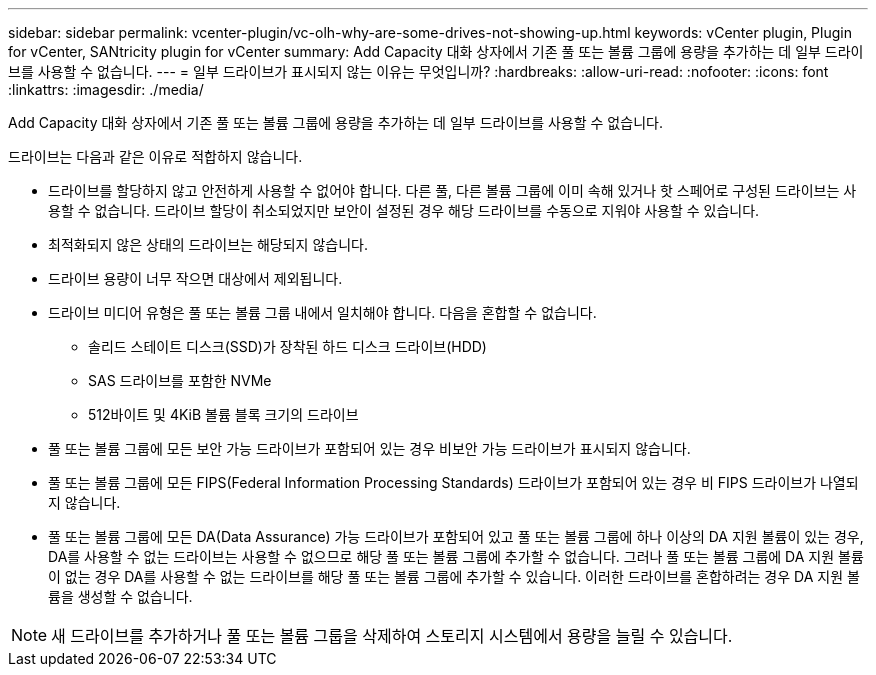 ---
sidebar: sidebar 
permalink: vcenter-plugin/vc-olh-why-are-some-drives-not-showing-up.html 
keywords: vCenter plugin, Plugin for vCenter, SANtricity plugin for vCenter 
summary: Add Capacity 대화 상자에서 기존 풀 또는 볼륨 그룹에 용량을 추가하는 데 일부 드라이브를 사용할 수 없습니다. 
---
= 일부 드라이브가 표시되지 않는 이유는 무엇입니까?
:hardbreaks:
:allow-uri-read: 
:nofooter: 
:icons: font
:linkattrs: 
:imagesdir: ./media/


[role="lead"]
Add Capacity 대화 상자에서 기존 풀 또는 볼륨 그룹에 용량을 추가하는 데 일부 드라이브를 사용할 수 없습니다.

드라이브는 다음과 같은 이유로 적합하지 않습니다.

* 드라이브를 할당하지 않고 안전하게 사용할 수 없어야 합니다. 다른 풀, 다른 볼륨 그룹에 이미 속해 있거나 핫 스페어로 구성된 드라이브는 사용할 수 없습니다. 드라이브 할당이 취소되었지만 보안이 설정된 경우 해당 드라이브를 수동으로 지워야 사용할 수 있습니다.
* 최적화되지 않은 상태의 드라이브는 해당되지 않습니다.
* 드라이브 용량이 너무 작으면 대상에서 제외됩니다.
* 드라이브 미디어 유형은 풀 또는 볼륨 그룹 내에서 일치해야 합니다. 다음을 혼합할 수 없습니다.
+
** 솔리드 스테이트 디스크(SSD)가 장착된 하드 디스크 드라이브(HDD)
** SAS 드라이브를 포함한 NVMe
** 512바이트 및 4KiB 볼륨 블록 크기의 드라이브


* 풀 또는 볼륨 그룹에 모든 보안 가능 드라이브가 포함되어 있는 경우 비보안 가능 드라이브가 표시되지 않습니다.
* 풀 또는 볼륨 그룹에 모든 FIPS(Federal Information Processing Standards) 드라이브가 포함되어 있는 경우 비 FIPS 드라이브가 나열되지 않습니다.
* 풀 또는 볼륨 그룹에 모든 DA(Data Assurance) 가능 드라이브가 포함되어 있고 풀 또는 볼륨 그룹에 하나 이상의 DA 지원 볼륨이 있는 경우, DA를 사용할 수 없는 드라이브는 사용할 수 없으므로 해당 풀 또는 볼륨 그룹에 추가할 수 없습니다. 그러나 풀 또는 볼륨 그룹에 DA 지원 볼륨이 없는 경우 DA를 사용할 수 없는 드라이브를 해당 풀 또는 볼륨 그룹에 추가할 수 있습니다. 이러한 드라이브를 혼합하려는 경우 DA 지원 볼륨을 생성할 수 없습니다.



NOTE: 새 드라이브를 추가하거나 풀 또는 볼륨 그룹을 삭제하여 스토리지 시스템에서 용량을 늘릴 수 있습니다.

